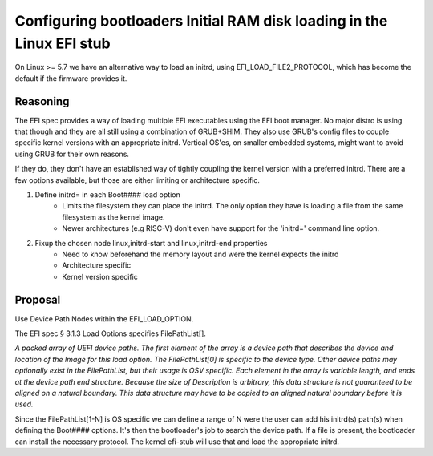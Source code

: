 Configuring bootloaders Initial RAM disk loading in the Linux EFI stub
======================================================================

On Linux >= 5.7 we have an alternative way to load an initrd, using
EFI_LOAD_FILE2_PROTOCOL, which has become the default if the firmware
provides it.


Reasoning
---------
The EFI spec provides a way of loading multiple EFI executables using the
EFI boot manager. No major distro is using that though and they are all still
using a combination of GRUB+SHIM.  They also use GRUB's config files to couple
specific kernel versions with an appropriate initrd.  Vertical OS'es,  on
smaller embedded systems,  might want to avoid using GRUB for their own reasons.

If they do, they don't have an established way of tightly coupling the
kernel version with a preferred initrd.  There are a few options available,
but those are either limiting or architecture specific.

#. Define initrd= in each Boot#### load option
    * Limits the filesystem they can place the initrd.  The only option they
      have is loading a file from the same filesystem as the kernel image.
    * Newer architectures (e.g RISC-V) don't even have support for the 'initrd='
      command line option.

#. Fixup the chosen node linux,initrd-start and linux,initrd-end properties
    * Need to know beforehand the memory layout and were the kernel expects the
      initrd
    * Architecture specific
    * Kernel version specific



Proposal
--------
Use Device Path Nodes within the EFI_LOAD_OPTION.

The EFI spec § 3.1.3 Load Options specifies FilePathList[].

*A packed array of UEFI device paths. The first element of the array is a
device path that describes the device and location of the Image for this load
option. The FilePathList[0] is specific to the device type. Other device paths
may optionally exist in the FilePathList, but their usage is OSV specific. Each
element in the array is variable length, and ends at the device path end
structure.  Because the size of Description is arbitrary, this data structure
is not guaranteed to be aligned on a natural boundary. This data structure may
have to be copied to an aligned natural boundary before it is used.*

Since the FilePathList[1-N] is OS specific we can define a range of N were the
user can add his initrd(s) path(s) when defining the Boot#### options.
It's then the bootloader's job to search the device path.  If a file is present,
the bootloader can install the necessary protocol.  The kernel efi-stub will
use that and load the appropriate initrd.
